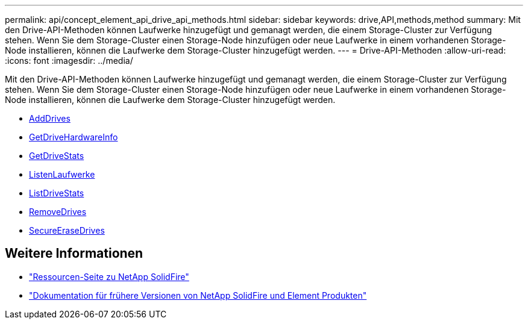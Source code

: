 ---
permalink: api/concept_element_api_drive_api_methods.html 
sidebar: sidebar 
keywords: drive,API,methods,method 
summary: Mit den Drive-API-Methoden können Laufwerke hinzugefügt und gemanagt werden, die einem Storage-Cluster zur Verfügung stehen. Wenn Sie dem Storage-Cluster einen Storage-Node hinzufügen oder neue Laufwerke in einem vorhandenen Storage-Node installieren, können die Laufwerke dem Storage-Cluster hinzugefügt werden. 
---
= Drive-API-Methoden
:allow-uri-read: 
:icons: font
:imagesdir: ../media/


[role="lead"]
Mit den Drive-API-Methoden können Laufwerke hinzugefügt und gemanagt werden, die einem Storage-Cluster zur Verfügung stehen. Wenn Sie dem Storage-Cluster einen Storage-Node hinzufügen oder neue Laufwerke in einem vorhandenen Storage-Node installieren, können die Laufwerke dem Storage-Cluster hinzugefügt werden.

* xref:reference_element_api_adddrives.adoc[AddDrives]
* xref:reference_element_api_getdrivehardwareinfo.adoc[GetDriveHardwareInfo]
* xref:reference_element_api_getdrivestats.adoc[GetDriveStats]
* xref:reference_element_api_listdrives.adoc[ListenLaufwerke]
* xref:reference_element_api_listdrivestats.adoc[ListDriveStats]
* xref:reference_element_api_removedrives.adoc[RemoveDrives]
* xref:reference_element_api_secureerasedrives.adoc[SecureEraseDrives]




== Weitere Informationen

* https://www.netapp.com/data-storage/solidfire/documentation/["Ressourcen-Seite zu NetApp SolidFire"^]
* https://docs.netapp.com/sfe-122/topic/com.netapp.ndc.sfe-vers/GUID-B1944B0E-B335-4E0B-B9F1-E960BF32AE56.html["Dokumentation für frühere Versionen von NetApp SolidFire und Element Produkten"^]

